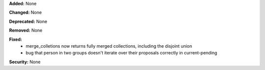 **Added:** None

**Changed:** None

**Deprecated:** None

**Removed:** None

**Fixed:**
 * merge_colletions now returns fully merged collections, including the
   disjoint union
 * bug that person in two groups doesn't iterate over their proposals correctly
   in current-pending

**Security:** None